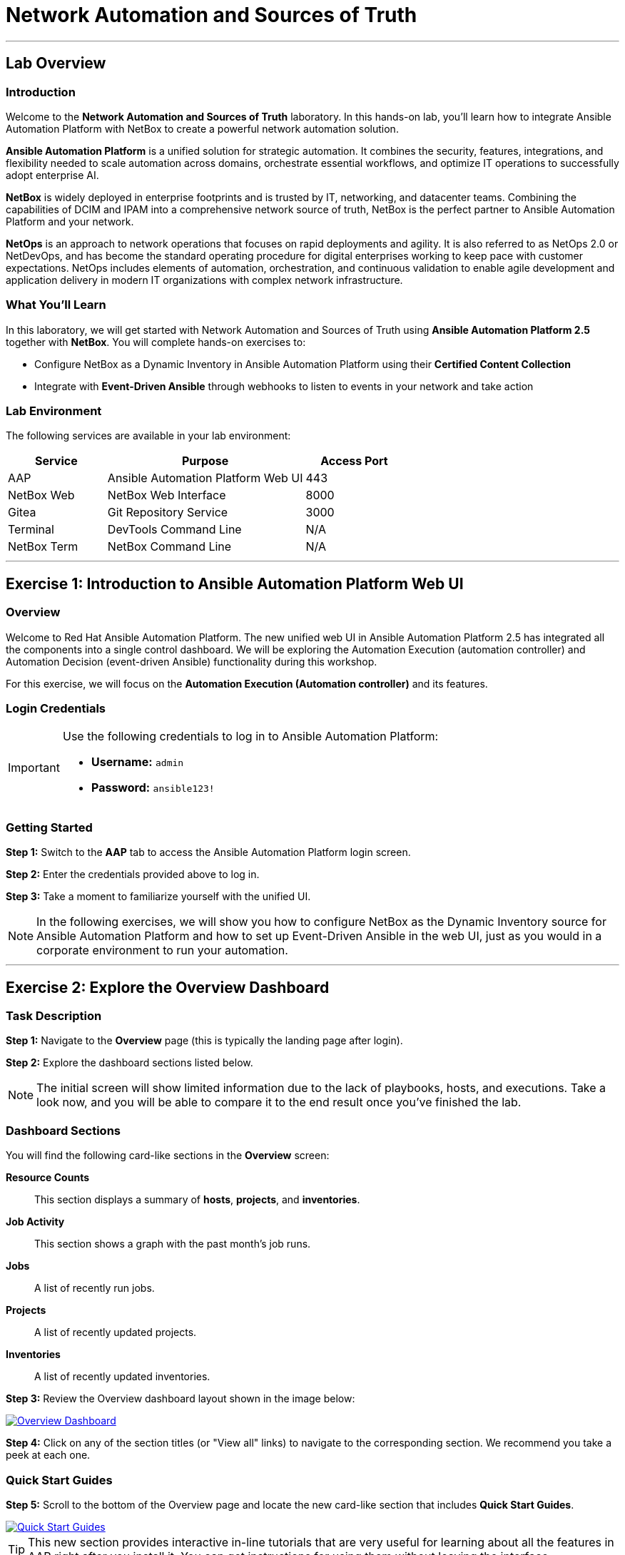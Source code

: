 = Network Automation and Sources of Truth
:doctype: book
:notoc: left
:notoclevels: 3
:icons: font
:source-highlighter: rouge

'''

== Lab Overview

=== Introduction

Welcome to the *Network Automation and Sources of Truth* laboratory. In this hands-on lab, you'll learn how to integrate Ansible Automation Platform with NetBox to create a powerful network automation solution.

*Ansible Automation Platform* is a unified solution for strategic automation. It combines the security, features, integrations, and flexibility needed to scale automation across domains, orchestrate essential workflows, and optimize IT operations to successfully adopt enterprise AI.

*NetBox* is widely deployed in enterprise footprints and is trusted by IT, networking, and datacenter teams. Combining the capabilities of DCIM and IPAM into a comprehensive network source of truth, NetBox is the perfect partner to Ansible Automation Platform and your network.

*NetOps* is an approach to network operations that focuses on rapid deployments and agility. It is also referred to as NetOps 2.0 or NetDevOps, and has become the standard operating procedure for digital enterprises working to keep pace with customer expectations. NetOps includes elements of automation, orchestration, and continuous validation to enable agile development and application delivery in modern IT organizations with complex network infrastructure.

=== What You'll Learn

In this laboratory, we will get started with Network Automation and Sources of Truth using *Ansible Automation Platform 2.5* together with *NetBox*. You will complete hands-on exercises to:

* Configure NetBox as a Dynamic Inventory in Ansible Automation Platform using their *Certified Content Collection*
* Integrate with *Event-Driven Ansible* through webhooks to listen to events in your network and take action

=== Lab Environment

The following services are available in your lab environment:

[cols="1,2,1", options="header"]
|===
|Service |Purpose |Access Port

|AAP
|Ansible Automation Platform Web UI
|443

|NetBox Web
|NetBox Web Interface
|8000

|Gitea
|Git Repository Service
|3000

|Terminal
|DevTools Command Line
|N/A

|NetBox Term
|NetBox Command Line
|N/A
|===

'''

== Exercise 1: Introduction to Ansible Automation Platform Web UI

=== Overview

Welcome to Red Hat Ansible Automation Platform. The new unified web UI in Ansible Automation Platform 2.5 has integrated all the components into a single control dashboard. We will be exploring the Automation Execution (automation controller) and Automation Decision (event-driven Ansible) functionality during this workshop.

For this exercise, we will focus on the *Automation Execution (Automation controller)* and its features.

=== Login Credentials

[IMPORTANT]
====
Use the following credentials to log in to Ansible Automation Platform:

* *Username:* `admin`
* *Password:* `ansible123!`
====

=== Getting Started

*Step 1:* Switch to the *AAP* tab to access the Ansible Automation Platform login screen.

*Step 2:* Enter the credentials provided above to log in.

*Step 3:* Take a moment to familiarize yourself with the unified UI.

[NOTE]
====
In the following exercises, we will show you how to configure NetBox as the Dynamic Inventory source for Ansible Automation Platform and how to set up Event-Driven Ansible in the web UI, just as you would in a corporate environment to run your automation.
====

'''

== Exercise 2: Explore the Overview Dashboard

=== Task Description

*Step 1:* Navigate to the *Overview* page (this is typically the landing page after login).

*Step 2:* Explore the dashboard sections listed below.

[NOTE]
====
The initial screen will show limited information due to the lack of playbooks, hosts, and executions. Take a look now, and you will be able to compare it to the end result once you've finished the lab.
====

=== Dashboard Sections

You will find the following card-like sections in the *Overview* screen:

*Resource Counts*:: 
This section displays a summary of *hosts*, *projects*, and *inventories*.

*Job Activity*:: 
This section shows a graph with the past month's job runs.

*Jobs*:: 
A list of recently run jobs.

*Projects*:: 
A list of recently updated projects.

*Inventories*:: 
A list of recently updated inventories.

*Step 3:* Review the Overview dashboard layout shown in the image below:

[link=Oct-16-2024_at_02.36.20-image.png]
image::Oct-16-2024_at_02.36.20-image.png[Overview Dashboard,border=1]

*Step 4:* Click on any of the section titles (or "View all" links) to navigate to the corresponding section. We recommend you take a peek at each one.

=== Quick Start Guides

*Step 5:* Scroll to the bottom of the Overview page and locate the new card-like section that includes *Quick Start Guides*.

[link=Oct-16-2024_at_02.29.14-image.png]
image::Oct-16-2024_at_02.29.14-image.png[Quick Start Guides,border=1]

[TIP]
====
This new section provides interactive in-line tutorials that are very useful for learning about all the features in AAP right after you install it. You can get instructions for using them without leaving the interface.
====

'''

== Exercise 3: Explore the Inventories Section

=== What is an Inventory?

An *Inventory* is a collection of hosts against which playbooks may be launched or run. Basically, these are the "managed nodes" or devices we are automating. The inventory in AAP is the same concept as an inventory file you might know from working with Ansible on the command line.

*Inventories* in AAP have several advantages over file-based ones. You get all the functionality from traditional inventory files, with added features and better reusability.

=== Exploring the Demo Inventory

*Step 1:* In the left sidebar, click on the *Automation Execution* drop-down menu to expand it.

*Step 2:* Navigate to *Infrastructure* → *Inventories*.

*Step 3:* Explore the *Demo Inventory* that comes pre-loaded.

*Step 4:* Review the different tabs available to familiarize yourself with the fields.

[link=inventory_1.png]
image::inventory_1.png[Controller Inventory,border=1]

[NOTE]
====
For now, just explore the interface. You will create your own inventory soon!
====

'''

== Exercise 4: Explore the Projects Section

=== What is a Project?

*Projects* are logical groups of Ansible playbooks in automation controller. These playbooks usually reside in a source code version control system like Git (and platforms such as GitHub or GitLab). With *Projects*, we can reference a repository or directory with one or several playbooks that we will later use.

=== Exploring the Demo Project

*Step 1:* In the sidebar menu, under *Automation Execution*, click on the *Projects* submenu.

*Step 2:* Explore the *Demo Project* that comes pre-loaded.

*Step 3:* Review all the fields available when creating a project.

*Step 4:* Don't forget to examine the different tabs!

[link=projects_1.png]
image::projects_1.png[Controller Project,border=1]

'''

== Exercise 5: Explore the Templates Section

=== What is a Job Template?

A *Job Template* is a definition and set of parameters for running an Ansible job. Job templates are useful to run the same job many times. They also encourage the reuse of Ansible Playbook content and collaboration between teams.

=== Exploring the Demo Job Template

*Step 1:* In the sidebar menu, under *Automation Execution*, click on the *Templates* submenu.

*Step 2:* Explore the *Demo Job Template* that comes pre-loaded.

*Step 3:* Review the configuration options and parameters available.

[link=job_template_1.png]
image::job_template_1.png[Controller Job Template,border=1]

[NOTE]
====
Later on in this workshop, we will be creating our own Job Templates.
====

'''

== Next Steps

Congratulations! You've completed the introduction to Ansible Automation Platform and explored the key components of the unified web UI.

*Step 1:* Press the *Next* button below to proceed to the next challenge once you've completed all the tasks above.

'''

== Troubleshooting

[WARNING]
====
*Common Issues and Solutions*

*NetBox Startup Time*

NetBox needs a couple of minutes to get started. If you experience issues accessing NetBox, please wait 2-3 minutes and try again.

*NetBox Tab Access Problems*

If you're having problems accessing the NetBox tab, follow these steps:

*Step 1:* Go to the *AAP Terminal* tab.

*Step 2:* Run the following command to stop NetBox:

[source,bash]
----
docker compose --project-directory=/tmp/netbox-docker stop
----

*Step 3:* Run the following command to restart NetBox services:

[source,bash]
----
docker compose --project-directory=/tmp/netbox-docker up -d netbox netbox-worker
----

*Step 4:* Wait 2-3 minutes for the services to fully start, then try accessing NetBox again.
====

'''

[.text-center]
_End of Lab Exercise 1
